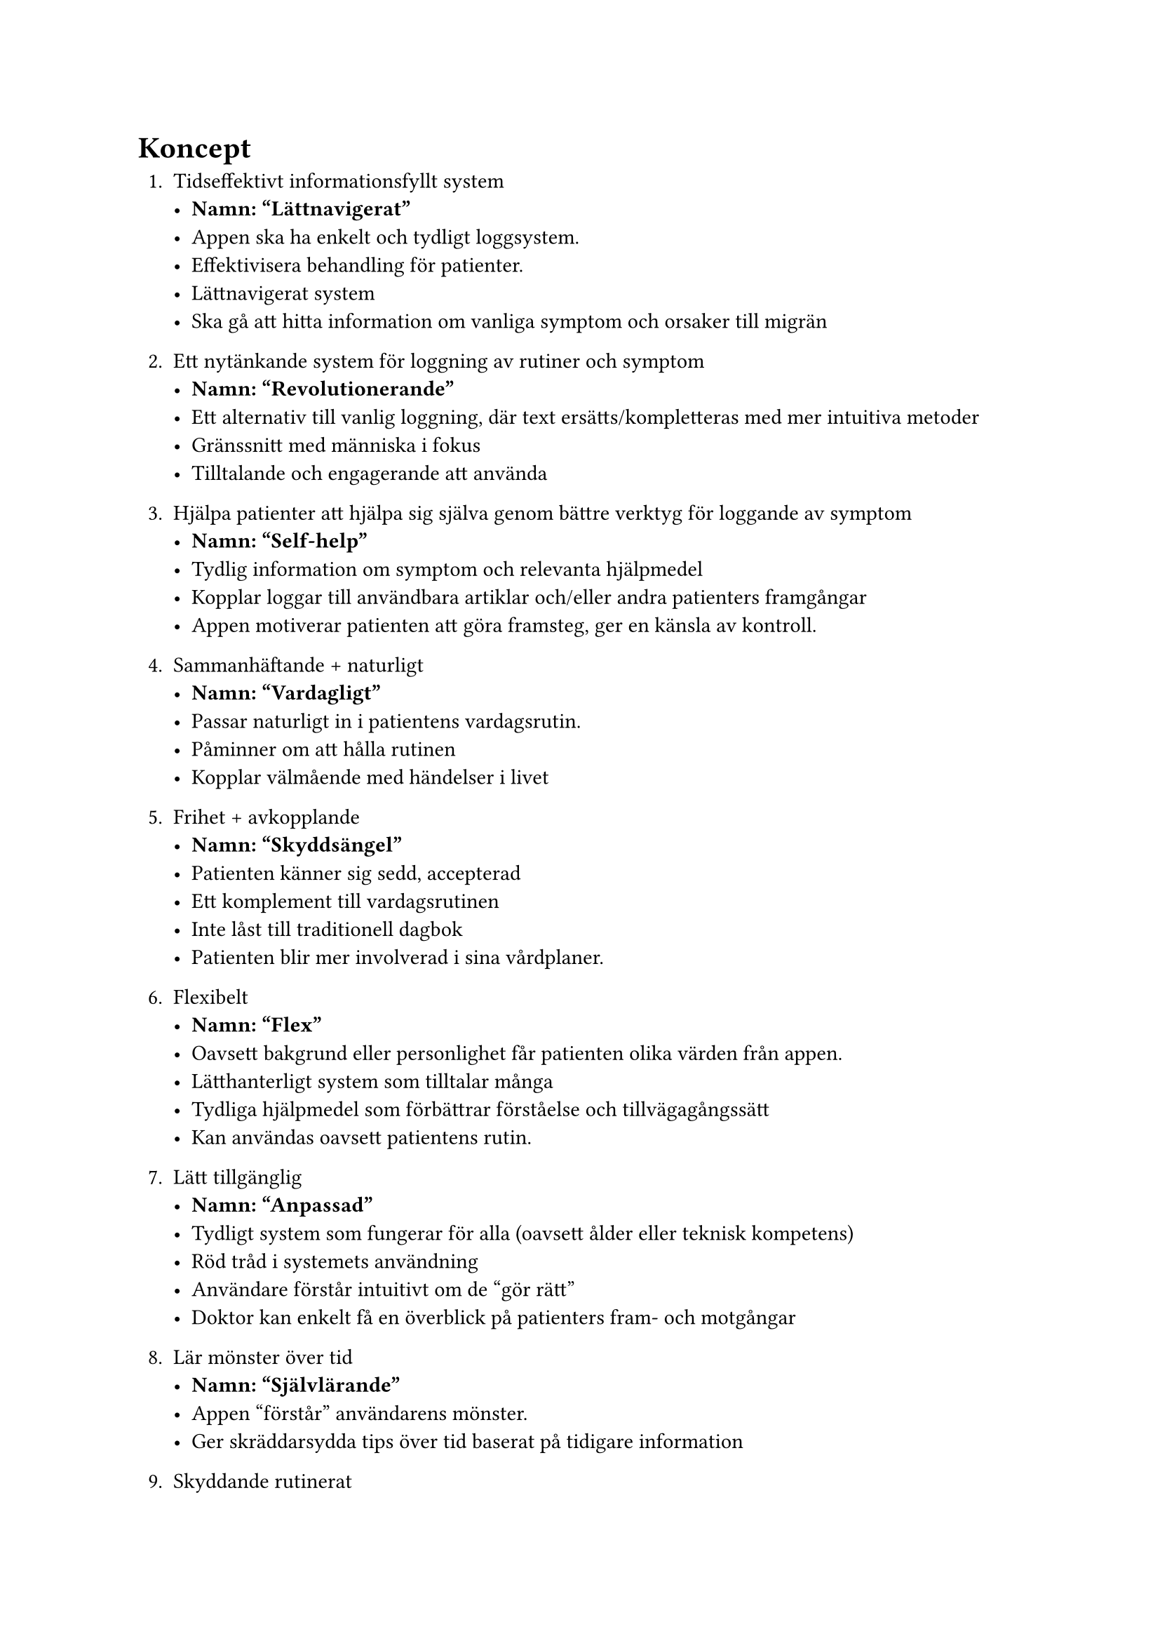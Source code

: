 = Koncept
+ Tidseffektivt informationsfyllt system
  - *Namn: "Lättnavigerat"*
  - Appen ska ha enkelt och tydligt loggsystem.
  - Effektivisera behandling för patienter.
  - Lättnavigerat system
  - Ska gå att hitta information om vanliga symptom och orsaker till migrän
//Andreas
  
+ Ett nytänkande system för loggning av rutiner och symptom
  - *Namn: "Revolutionerande"*
  - Ett alternativ till vanlig loggning, där text ersätts/kompletteras med mer intuitiva metoder
  - Gränssnitt med människa i fokus
  - Tilltalande och engagerande att använda
  
+ Hjälpa patienter att hjälpa sig själva genom bättre verktyg för loggande av symptom
  - *Namn: "Self-help"*
  - Tydlig information om symptom och relevanta hjälpmedel
  - Kopplar loggar till användbara artiklar och/eller andra patienters framgångar
  - Appen motiverar patienten att göra framsteg, ger en känsla av kontroll.

+ Sammanhäftande + naturligt
  - *Namn: "Vardagligt"*
  - Passar naturligt in i patientens vardagsrutin.
  - Påminner om att hålla rutinen
  - Kopplar välmående med händelser i livet
  
+ Frihet + avkopplande
  - *Namn: "Skyddsängel"*
  - Patienten känner sig sedd, accepterad
  - Ett komplement till vardagsrutinen
  - Inte låst till traditionell dagbok 
  - Patienten blir mer involverad i sina vårdplaner.
  
+ Flexibelt
  - *Namn: "Flex"*
  - Oavsett bakgrund eller personlighet får patienten olika värden från appen.
  - Lätthanterligt system som tilltalar många
  - Tydliga hjälpmedel som förbättrar förståelse och tillvägagångssätt
  - Kan användas oavsett patientens rutin.

// Samuel
// David
+ Lätt tillgänglig
  - *Namn: "Anpassad"*
  - Tydligt system som fungerar för alla (oavsett ålder eller teknisk kompetens)
  - Röd tråd i systemets användning
  - Användare förstår intuitivt om de "gör rätt"
  - Doktor kan enkelt få en överblick på patienters fram- och motgångar
  
// Samuel
+ Lär mönster över tid
  - *Namn: "Självlärande"*
  - Appen "förstår" användarens mönster.
  - Ger skräddarsydda tips över tid baserat på tidigare information
  
+ Skyddande rutinerat
  - *Namn: "Säkert"*
  - Sekretess- patienter ska känna sig säkra att informationen stannar privat
  - Känna att man kan planera saker.
  - Ett lugn som följd av möjligheten att tydligare identifiera hur och varför migrän drabbar patienten
  
+ dokumentera, kategorisera
  - *Namn: "Forskning"*
  - Alla läkare kan ta del av datan på ett strukturerat sätt.
  - Hela världens kunskap om migrän ökas.
  - En stor mängd data/statistik bidrar till bättre generella behandlingsplaner och forskning på botemedel.
  
//Sebbe
// Samuel
+ smidigt & ihopkopplat
  - *Namn: "Centraliserat"*
  - Behöver bara _en_ app för allting.
  - Möjlighet att hitta information, kontakta läkare, se andra patienters framgångar på samma ställe
  - Förlitar sig på väldigt få externa tjänster (behöver inga andra tjänster)

  
+ Få kontroll på din vardag
   - *Namn: "Ta kommandot" *
   - Bidra till en strukturerad vardag
   - Patienten känner sig mer i kontroll av sjukdomen
   - Patienten lär sig sina gränser och kan "leka" inom ramarna.

+ Ett vattentätt & smidigt system
   - *Namn: "Vattentätt" *
   - Finns inget sätt att göra fel
   - Inga egna slutsatser behöver dras - informationen framförs till doktorn som återkopplar
   - Användaren behöver egentligen inte "tänka"

   // Daniel
+ Lekfullt lärorikt
   - *Namn: "Äventyr"*
   - "Gamification" med "streaks" och poäng
   - Positiv uppmuntran - belöning vid rapportering
   - Lekfull miljö för användaren (t.ex. glada färger och former, dock inte som en barnapp)
   - Bibliotek med korta video-artiklar som är lätta att absorbera, med information om bl.a. strategier, behandlingsmetoder och vanliga fallgropar (tänk tiktok för migränpatienter)
//sebbe

+ Ögonen faller lätt genom läsbarheten
   - *Namn: "Ögongodis"*
   - Information som är lättförståelig
   - Enklare språk och ord för patienten att läsa
   - Användare kan "förutsäga" vad appen kommer göra.